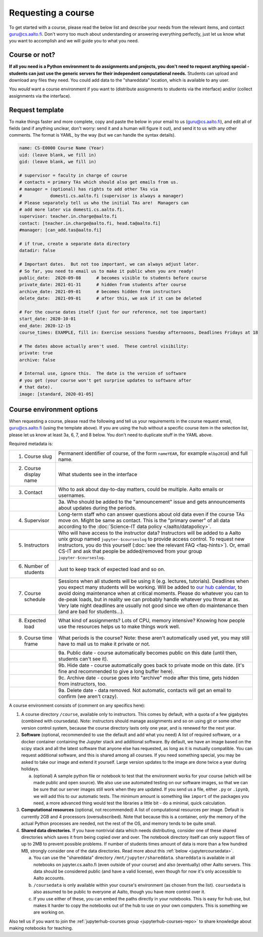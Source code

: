 Requesting a course
===================


To get started with a course, please read the below list and describe
your needs from the relevant items, and contact guru@cs.aalto.fi.
Don't worry too much about understanding or answering
everything perfectly, just let us know what you want to accomplish and
we will guide you to what you need.

Course or not?
--------------

**If all you need is a Python environment to do assignments and
projects, you don't need to request anything special - students can
just use the generic servers for their independent computational
needs.**  Students can upload and download any files they need.  You
could add data to the "shareddata" location, which is available to any
user.

You *would* want a course environment if you want to (distribute
assignments to students via the interface) and/or (collect assignments
via the interface).

Request template
----------------

To make things faster and more complete, copy and paste the below in
your email to us (guru@cs.aalto.fi), and edit all of fields (and if anything unclear,
don't worry: send it and a human will figure it out), and send it to
us with any other comments.  The format is
YAML, by the way (but we can handle the syntax details).

.. code-block:: yaml

   name: CS-E0000 Course Name (Year)
   uid: (leave blank, we fill in)
   gid: (leave blank, we fill in)

   # supervisor = faculty in charge of course
   # contacts = primary TAs which should also get emails from us.
   # manager = (optional) has rights to add other TAs via
   #           domesti.cs.aalto.fi (supervisor is always a manager)
   # Please separately tell us who the initial TAs are!  Managers can
   # add more later via domesti.cs.aalto.fi.
   supervisor: teacher.in.charge@aalto.fi
   contact: [teacher.in.charge@aalto.fi, head.ta@aalto.fi]
   #manager: [can_add.tas@aalto.fi]

   # if true, create a separate data directory
   datadir: false

   # Important dates.  But not too important, we can always adjust later.
   # So far, you need to email us to make it public when you are ready!
   public_date:  2020-09-08      # becomes visible to students before course
   private_date: 2021-01-31      # hidden from students after course
   archive_date: 2021-09-01      # becomes hidden from instructors
   delete_date:  2021-09-01      # after this, we ask if it can be deleted

   # For the course dates itself (just for our reference, not too important)
   start_date: 2020-10-01
   end_date: 2020-12-15
   course_times: EXAMPLE, fill in: Exercise sessions Tuesday afternoons, Deadlines Fridays at 18

   # The dates above actually aren't used.  These control visibility:
   private: true
   archive: false

   # Internal use, ignore this.  The date is the version of software
   # you get (your course won't get surprise updates to software after
   # that date).
   image: [standard, 2020-01-05]




Course environment options
--------------------------

When requesting a course, please read the following and tell us your
requirements in the course request email, guru@cs.aalto.fi (using the template above).
If you are using the hub
without a specific course item in the selection list, please let us
know at least 3a, 6, 7, and 8 below.  You don't need to duplicate
stuff in the YAML above.

Required metadata is:

.. list-table::

   * * 1. Course slug
     * Permanent identifier of course, of the form ``nameYEAR``, for
       example ``mlbp2018``) and full name.

   * * 2. Course display name
     * What students see in the interface

   * * 3. Contact
     * Who to ask about day-to-day matters, could be multiple.  Aalto
       emails or usernames.

   * *
     * 3a. Who should be added to the "announcement" issue and gets
       announcements about updates during the periods.

   * * 4. Supervisor
     * Long-term staff who can answer questions about old data even if
       the course TAs move on.  Might be same as contact.  This is the
       "primary owner" of all data according to the :doc:`Science-IT
       data policy </aalto/datapolicy>`.

   * * 5. Instructors
     * Who will have access to the instructor data?  Instructors will
       be added to a Aalto unix group named ``jupyter-$courseslug`` to
       provide access control.  To request new instructors, you do
       this yourself (:doc:`see the relevant FAQ <faq-hints>`).  Or, email
       CS-IT and ask that people be added/removed from your group
       ``jupyter-$courseslug``.

   * * 6. Number of students
     * Just to keep track of expected load and so on.

   * * 7. Course schedule
     * Sessions when all students will be using it (e.g. lectures,
       tutorials).  Deadlines when you expect many students will be
       working. Will be added to `our hub calendar
       <https://calendar.google.com/calendar/embed?src=d01se1d7m4gehcoruig0qkn5e4%40group.calendar.google.com>`__,
       to avoid doing maintenance when at critical moments.  Please do
       whatever you can to de-peak loads, but in reality we can
       probably handle whatever you throw at as.  Very late night
       deadlines are usually not good since we often do maintenance
       then (and are bad for students...).

   * * 8. Expected load
     * What kind of assignments?  Lots of CPU, memory intensive?
       Knowing how people use the resources helps us to make things
       work well.

   * * 9. Course time frame
     * What periods is the course?  Note: these aren't automatically
       used yet, you may still have to mail us to make it private or
       not.

   * *
     * 9a. Public date - course automatically becomes public on this
       date (until then, students can't see it).

   * *
     * 9b. Hide date - course automatically goes back to private mode
       on this date. (it's fine and recommended to give a long buffer
       here).

   * *
     * 9c. Archive date - course goes into "archive" mode after this
       time, gets hidden from instructors, too.

   * *
     * 9a. Delete date - data removed.  Not automatic, contacts will
       get an email to confirm (we aren't crazy).


A course environment consists of (comment on any specifics here):

1. A course directory ``/course``, available only to instructors.
   This comes by default, with a quota of a few gigabytes (combined with
   coursedata).  Note: instructors should manage assignments and so on
   using git or some other version control system, because the course
   directory lasts only one year, and is renewed for the next year.

2. **Software** (optional, recommended to use the default and add what you need)  A
   list of required software, or a docker container
   containing the Jupyter stack and additional
   software.  By default, we have an image based on the scipy stack
   and all the latest software that anyone else has requested, as long
   as it is mutually compatible.  You can request additional software,
   and this is shared among all courses.  If you need something
   special, you may be asked to take our image and extend it
   yourself.  Large version updates to the image are done twice a year
   during holidays.

   a. (optional) A sample python file or notebook to test that the
      environment
      works for your course (which will be made public and open
      source).  We also use use automated testing on our software
      images, so that we can be sure that our server images still work
      when they are updated.  If you send us a file, either ``.py`` or
      ``.ipynb``, we will add this to our automatic tests.  The
      minimum amount is something like ``import`` of the packages you
      need, a more advanced thing would test the libraries a little
      bit - do a minimal, quick calculation.

3. **Computational resources** (optional, not recommended) A list of computational resources per
   image.  Default is currently 2GB and 4 processors (oversubscribed).
   Note that because this is a container, *only* the memory of the
   actual Python processes are needed, not the rest of the OS, and
   memory tends to be quite small.

4.  **Shared data directories.**  If you have nontrivial data which needs
    distributing, consider one of these shared directories which saves
    it from being copied over and over.  The notebook directory itself
    can only support files of up to 2MB to prevent possible problems.
    If number of students times
    amount of data is more than a few hundred MB, strongly consider
    one of the data directories.  Read more about this :ref:`below
    <jupytercoursedata>`.

    a.  You can use the "shareddata" directory
	``/mnt/jupyter/shareddata``.  ``shareddata`` is available in
	all notebooks on jupyter.cs.aalto.fi (even outside of your
	course) and also (eventually) other Aalto servers.  This data
	should be considered public (and have a valid license), even
	though for now it's only accessible to Aalto accounts.

    b. ``/coursedata`` is only available within your course's
       environment (as chosen from the list).  ``coursedata`` is also
       assumed to be public to everyone at Aalto, though you have more
       control over it.

    c. If you use either of these, you can embed the paths directly in
       your notebooks.  This is easy for hub use, but makes it harder
       to copy the notebooks out of the hub to use on your own
       computers.  This is something we are working on.

Also tell us if you want to join the :ref:`jupyterhub-courses group
<jupyterhub-courses-repo>` to share knowledge about making notebooks
for teaching.
